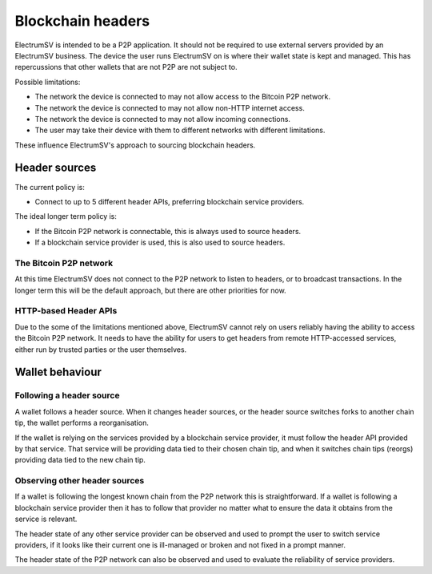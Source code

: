 Blockchain headers
==================

ElectrumSV is intended to be a P2P application. It should not be required to use external servers
provided by an ElectrumSV business. The device the user runs ElectrumSV on is where their wallet
state is kept and managed. This has repercussions that other wallets that are not P2P are not
subject to.

Possible limitations:

- The network the device is connected to may not allow access to the Bitcoin P2P network.
- The network the device is connected to may not allow non-HTTP internet access.
- The network the device is connected to may not allow incoming connections.
- The user may take their device with them to different networks with different limitations.

These influence ElectrumSV's approach to sourcing blockchain headers.

Header sources
--------------

The current policy is:

- Connect to up to 5 different header APIs, preferring blockchain service providers.

The ideal longer term policy is:

- If the Bitcoin P2P network is connectable, this is always used to source headers.
- If a blockchain service provider is used, this is also used to source headers.

The Bitcoin P2P network
~~~~~~~~~~~~~~~~~~~~~~~

At this time ElectrumSV does not connect to the P2P network to listen to headers, or to broadcast
transactions. In the longer term this will be the default approach, but there are other priorities
for now.

HTTP-based Header APIs
~~~~~~~~~~~~~~~~~~~~~~

Due to the some of the limitations mentioned above, ElectrumSV cannot rely on users reliably
having the ability to access the Bitcoin P2P network. It needs to have the ability for users
to get headers from remote HTTP-accessed services, either run by trusted parties or the user
themselves.

Wallet behaviour
----------------

Following a header source
~~~~~~~~~~~~~~~~~~~~~~~~~

A wallet follows a header source. When it changes header sources, or the header source switches
forks to another chain tip, the wallet performs a reorganisation.

If the wallet is relying on the services provided by a blockchain service provider, it must follow
the header API provided by that service. That service will be providing data tied to their chosen
chain tip, and when it switches chain tips (reorgs) providing data tied to the new chain tip.

Observing other header sources
~~~~~~~~~~~~~~~~~~~~~~~~~~~~~~

If a wallet is following the longest known chain from the P2P network this is straightforward. If
a wallet is following a blockchain service provider then it has to follow that provider no matter
what to ensure the data it obtains from the service is relevant.

The header state of any other service provider can be observed and used to prompt the user to
switch service providers, if it looks like their current one is ill-managed or broken and not
fixed in a prompt manner.

The header state of the P2P network can also be observed and used to evaluate the reliability of
service providers.
